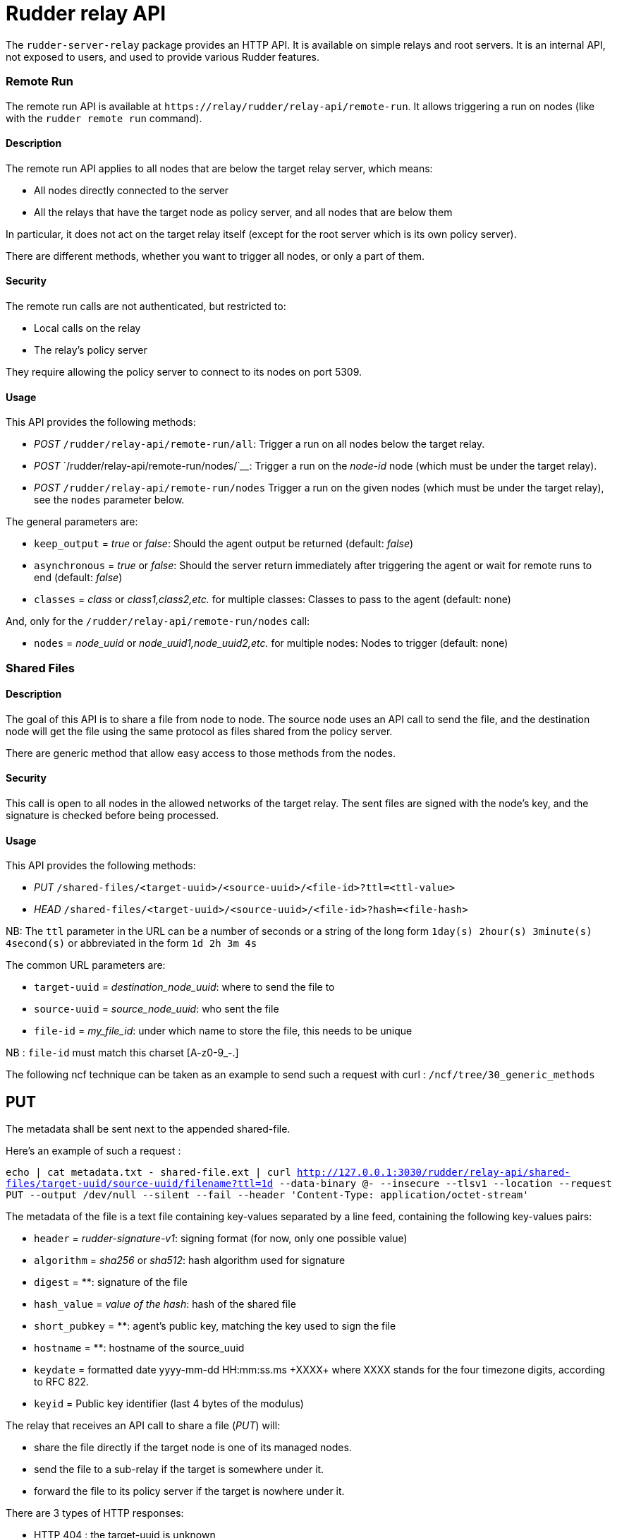 = Rudder relay API

The `+rudder-server-relay+` package provides an HTTP API. It is
available on simple relays and root servers. It is an internal API, not
exposed to users, and used to provide various Rudder features.

=== Remote Run

The remote run API is available at
`+https://relay/rudder/relay-api/remote-run+`. It allows triggering a
run on nodes (like with the `+rudder remote run+` command).

==== Description

The remote run API applies to all nodes that are below the target relay
server, which means:

* All nodes directly connected to the server
* All the relays that have the target node as policy server, and all
nodes that are below them

In particular, it does not act on the target relay itself (except for
the root server which is its own policy server).

There are different methods, whether you want to trigger all nodes, or
only a part of them.

==== Security

The remote run calls are not authenticated, but restricted to:

* Local calls on the relay
* The relay’s policy server

They require allowing the policy server to connect to its nodes on port
5309.

==== Usage

This API provides the following methods:

* _POST_ `+/rudder/relay-api/remote-run/all+`: Trigger a run on all
nodes below the target relay.
* _POST_ `+/rudder/relay-api/remote-run/nodes/+`____: Trigger a run on
the _node-id_ node (which must be under the target relay).
* _POST_ `+/rudder/relay-api/remote-run/nodes+` Trigger a run on the
given nodes (which must be under the target relay), see the `+nodes+`
parameter below.

The general parameters are:

* `+keep_output+` = _true_ or _false_: Should the agent output be
returned (default: _false_)
* `+asynchronous+` = _true_ or _false_: Should the server return
immediately after triggering the agent or wait for remote runs to end
(default: _false_)
* `+classes+` = _class_ or _class1,class2,etc._ for multiple classes:
Classes to pass to the agent (default: none)

And, only for the `+/rudder/relay-api/remote-run/nodes+` call:

* `+nodes+` = _node_uuid_ or _node_uuid1,node_uuid2,etc._ for multiple
nodes: Nodes to trigger (default: none)

=== Shared Files

==== Description

The goal of this API is to share a file from node to node. The source
node uses an API call to send the file, and the destination node will
get the file using the same protocol as files shared from the policy
server.

There are generic method that allow easy access to those methods from
the nodes.

==== Security

This call is open to all nodes in the allowed networks of the target
relay. The sent files are signed with the node’s key, and the signature
is checked before being processed.

==== Usage

This API provides the following methods:

* _PUT_ `+/shared-files/<target-uuid>/<source-uuid>/<file-id>?ttl=<ttl-value>+`

* _HEAD_
`+/shared-files/<target-uuid>/<source-uuid>/<file-id>?hash=<file-hash>+`

NB: The `+ttl+` parameter in the URL can be a number of seconds or a string of the long form
`+1day(s) 2hour(s) 3minute(s) 4second(s)+` or abbreviated in the form `+1d 2h 3m
4s+`

The common URL parameters are:

* `+target-uuid+` = _destination_node_uuid_: where to send the file to
* `+source-uuid+` = _source_node_uuid_: who sent the file
* `+file-id+` = _my_file_id_: under which name to store the file, this needs to be unique

NB : `+file-id+` must match this charset [A-z0-9_-.]

The following ncf technique can be taken as an example to send such a request with curl : `+/ncf/tree/30_generic_methods+`

== PUT

The metadata shall be sent next to the appended shared-file. 

Here's an example of such a request : 

``echo | cat metadata.txt - shared-file.ext | curl http://127.0.0.1:3030/rudder/relay-api/shared-files/target-uuid/source-uuid/filename?ttl=1d --data-binary @- --insecure --tlsv1 --location --request PUT --output /dev/null --silent --fail --header 'Content-Type: application/octet-stream' ``

The metadata of the file is a text file containing key-values separated by a line feed, containing the following key-values pairs:

* `+header+` = _rudder-signature-v1_: signing format (for now, only one
possible value)
* `+algorithm+` = _sha256_ or _sha512_: hash algorithm used for signature
* `+digest+` = **: signature of the file
* `+hash_value+` = _value of the hash_: hash of the shared file
* `+short_pubkey+` = **: agent's public key, matching the key used to sign the file
* `+hostname+` = **: hostname of the source_uuid 
* `+keydate+` = formatted date yyyy-mm-dd HH:mm:ss.ms \+XXXX+ where XXXX stands for the four timezone digits, according to RFC 822.
* `+keyid+` = Public key identifier (last 4 bytes of the modulus)

The relay that receives an API call to share a file (_PUT_) will:

* share the file directly if the target node is one of its managed
nodes.
* send the file to a sub-relay if the target is somewhere under it.
* forward the file to its policy server if the target is nowhere under
it.

There are 3 types of HTTP responses:

* HTTP 404 : the target-uuid is unknown
* HTTP 500 : a problem occurred (unable to get the nodes list, no ttl
provided, unable to get file content)
* HTTP 200 : everything went well

Once the file has been forwarded to the right node, a metadata file is
saved next to the shared file. It contains the following information, sent concatenated with the shared-file:

`+header=rudder-signature-v1+` +
`+algorithm=sha512+` +
`+digest=8ca9efc5752e133e2[..]CAwEAAQ==+` +
`+hash_value+` = _value of the hash_: hash of the shared file +
`+short_pubkey+` = **: agent's public key, matching the key used to sign the file +
`+hostname=ubuntu-18-04-64+` +
`+keydate=2018-10-31 18:21:43.653257143 +0000+` +
`+keyid=B29D02BB+` +
`+expires=1562230419+` +

NB : the `+expires+` field contains the ttl parameter sent via the URL, in a unix
timestamp format.

== HEAD

The URL parameters specific to the _HEAD_ call are:

* `+file-hash+` = _value of the hash_: hash of the shared file

The purpose of the HEAD request is to check if the file named
`+<file-id>+` stored in `+/shared-files/<target-uuid>/<source-uuid>/+`
has its hash value equal to the value sent with the `+?hash=+`
parameter.

The relay that receives a _HEAD_ call will respond with:

* HTTP 200 if the hash values are equal
* HTTP 404 if the hash values are not equal, or the target-uuid is
unknown
* HTTP 500 : a problem occurred (unable to get the nodes list, no ttl
provided, unable to get file content)

== Shared Folder

The goal of this API is to share a folder between Windows nodes.

=== Description

=== Security

This call is open to all nodes in the allowed networks of the target
relay. The sent files are signed with the node’s key, and the signature
is checked before being processed.

=== Usage

This API provides the following methods:

* HEAD or GET
`+/shared-folder/<path:file_name>?hash_type=<sha1 || sha256 || sha512>?hash=<hash_value>+`

=== HEAD & GET

* `+hash_type+` = _sha1_, _sha256_ or _sha512_: algorithm used to hash
the file
* `+hash_value+` = _value of the hash_: hash of the shared file

The relay that receives a _HEAD_ or a _GET_ call will respond with:

* HTTP 200 if the hash parameter is missing, or if the hashes are not
equal
* HTTP 304 if the hash values are equal
* HTTP 404 if the file cannot be found
* HTTP 500 : if the hash_type is incorrect (only sha1, sha256 and sha512 are available)


